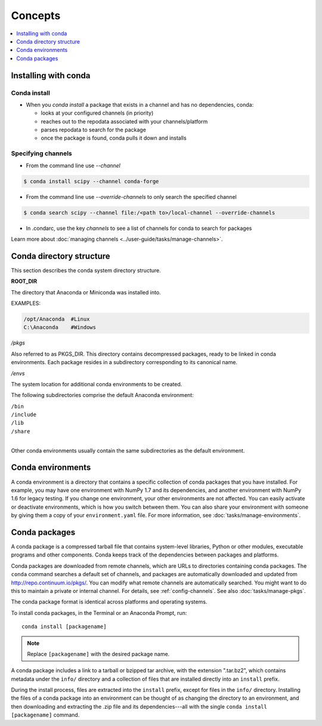 =========
Concepts
=========

.. contents::
   :local:
   :depth: 1

.. image:: /img/installing-with-conda.png
    :align: right

.. _installing-with-conda:

Installing with conda
=====================

Conda install
-------------
* When you `conda install` a package that exists in a channel and has no dependencies, conda:

  * looks at your configured channels (in priority)

  * reaches out to the repodata associated with your channels/platform

  * parses repodata to search for the package

  * once the package is found, conda pulls it down and installs
  

.. _specifying-channels:

Specifying channels
-------------------

* From the command line use `--channel`

.. code-block:: bash

  $ conda install scipy --channel conda-forge

* From the command line use `--override-channels` to only search the specified channel

.. code-block:: bash

  $ conda search scipy --channel file:/<path to>/local-channel --override-channels

* In .condarc, use the key `channels` to see a list of channels for conda to search for packages

Learn more about :doc:`managing channels <../user-guide/tasks/manage-channels>`.


Conda directory structure
=========================

This section describes the conda system directory structure.

**ROOT_DIR**

The directory that Anaconda or Miniconda was installed into.

EXAMPLES:

.. code-block:: shell

   /opt/Anaconda  #Linux
   C:\Anaconda    #Windows

*/pkgs*

Also referred to as PKGS_DIR. This directory contains
decompressed packages, ready to be linked in conda environments.
Each package resides in a subdirectory corresponding to its
canonical name.

*/envs*

The system location for additional conda environments to be
created.

The following subdirectories comprise the default Anaconda
environment:

| ``/bin``
| ``/include``
| ``/lib``
| ``/share``
|

Other conda environments usually contain the same subdirectories
as the default environment.

.. _concept-conda-env:

Conda environments
==================

A conda environment is a directory that contains a specific
collection of conda packages that you have installed. For
example, you may have one environment with NumPy 1.7 and its
dependencies, and another environment with NumPy 1.6 for legacy
testing. If you change one environment, your other environments
are not affected. You can easily activate or deactivate
environments, which is how you switch between them. You can also
share your environment with someone by giving them a copy of your
``environment.yaml`` file. For more information, see
:doc:`tasks/manage-environments`.


.. _concept-conda-package:

Conda packages
==============

A conda package is a compressed tarball file that contains
system-level libraries, Python or other modules, executable
programs and other components. Conda keeps track of the
dependencies between packages and platforms.

Conda packages are downloaded from remote channels, which are
URLs to directories containing conda packages. The ``conda``
command searches a default set of channels, and packages are
automatically downloaded and updated from
http://repo.continuum.io/pkgs/. You can modify what remote
channels are automatically searched. You might want to do this to
maintain a private or internal channel. For details, see
:ref:`config-channels`. See also :doc:`tasks/manage-pkgs`.

The conda package format is identical across platforms and
operating systems.

To install conda packages, in the Terminal or an Anaconda Prompt, run:: 

  conda install [packagename]

.. note::
   Replace ``[packagename]`` with the desired package name.

A conda package includes a link to a tarball or bzipped tar
archive, with the extension ".tar.bz2", which contains metadata
under the ``info/`` directory and a collection of files that are
installed directly into an ``install`` prefix.

During the install process, files are extracted into the
``install`` prefix, except for files in the ``info/``
directory. Installing the files of a conda package into an
environment can be thought of as changing the directory to an
environment, and then downloading and extracting the .zip file
and its dependencies---all with the single
``conda install [packagename]`` command.
